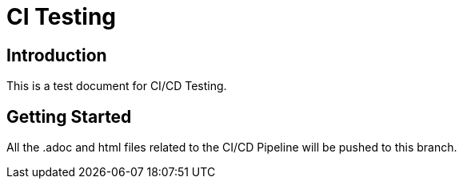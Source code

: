 = CI Testing
:doctype: book

== Introduction

This is a test document for CI/CD Testing.

== Getting Started
All the .adoc and html files related to the CI/CD Pipeline will be pushed to this branch.